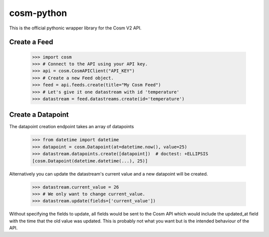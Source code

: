 cosm-python
===========

This is the official pythonic wrapper library for the Cosm V2 API.


Create a Feed
-------------

    >>> import cosm
    >>> # Connect to the API using your API key.
    >>> api = cosm.CosmAPIClient("API_KEY")
    >>> # Create a new Feed object.
    >>> feed = api.feeds.create(title="My Cosm Feed")
    >>> # Let's give it one datastream with id 'temperature'
    >>> datastream = feed.datastreams.create(id='temperature')


Create a Datapoint
------------------

The datapoint creation endpoint takes an array of datapoints

    >>> from datetime import datetime
    >>> datapoint = cosm.Datapoint(at=datetime.now(), value=25)
    >>> datastream.datapoints.create([datapoint])  # doctest: +ELLIPSIS
    [cosm.Datapoint(datetime.datetime(...), 25)]

Alternatively you can update the datastream's current value and a new datapoint
will be created.

    >>> datastream.current_value = 26
    >>> # We only want to change current_value.
    >>> datastream.update(fields=['current_value'])

Without specifying the fields to update, all fields would be sent to the Cosm
API which would include the updated_at field with the time that the old value
was updated. This is probably not what you want but is the intended behaviour
of the API.
